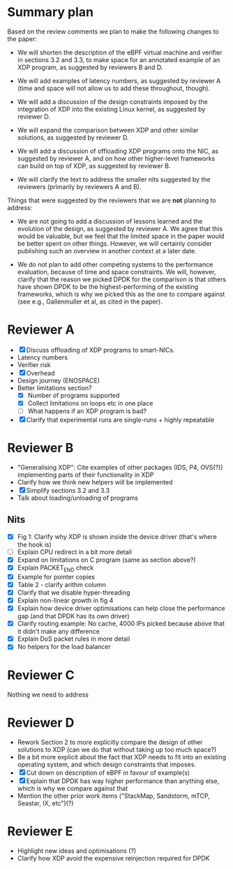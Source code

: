 * Summary plan
Based on the review comments we plan to make the following changes to the paper:

- We will shorten the description of the eBPF virtual machine and verifier in
  sections 3.2 and 3.3, to make space for an annotated example of an XDP
  program, as suggested by reviewers B and D.

- We will add examples of latency numbers, as suggested by reviewer A (time and
  space will not allow us to add these throughout, though).

- We will add a discussion of the design constraints imposed by the integration
  of XDP into the existing Linux kernel, as suggested by reviewer D.

- We will expand the comparison between XDP and other similar solutions, as
  suggested by reviewer D.

- We will add a discussion of offloading XDP programs onto the NIC, as suggested
  by reviewer A, and on how other higher-level frameworks can build on top of
  XDP, as suggested by reviewer B.

- We will clarify the text to address the smaller nits suggested by the
  reviewers (primarily by reviewers A and B).

Things that were suggested by the reviewers that we are *not* planning to
address:

- We are not going to add a discussion of lessons learned and the evolution of
  the design, as suggested by reviewer A. We agree that this would be valuable,
  but we feel that the limited space in the paper would be better spent on other
  things. However, we will certainly consider publishing such an overview in
  another context at a later date.

- We do not plan to add other competing systems to the performance evaluation,
  because of time and space constraints. We will, however, clarify that the
  reason we picked DPDK for the comparison is that others have shown DPDK to be
  the highest-performing of the existing frameworks, which is why we picked this
  as the one to compare against (see e.g., Gallenmuller et al, as cited in the
  paper).


* Reviewer A
- [X] Discuss offloading of XDP programs to smart-NICs.
- Latency numbers
- Verifier risk
- [X] Overhead
- Design journey (ENOSPACE)
- Better limitations section?
  - [X] Number of programs supported
  - [X] Collect limitations on loops etc in one place
  - [ ] What happens if an XDP program is bad?
- [X] Clarify that experimental runs are single-runs + highly repeatable
* Reviewer B
- "Generalising XDP": Cite examples of other packages (IDS, P4, OVS(?))
  implementing parts of their functionality in XDP
- Clarify how we think new helpers will be implemented
- [X] Simplify sections 3.2 and 3.3
- Talk about loading/unloading of programs
** Nits
- [X] Fig 1: Clarify why XDP is shown inside the device driver (that's where the
  hook is)
- [ ] Explain CPU redirect in a bit more detail
- [X] Expand on limitations on C program (same as section above?)
- [X] Explain PACKET_END check
- [X] Example for pointer copies
- [X] Table 2 - clarify arithm column
- [X] Clarify that we disable hyper-threading
- [X] Explain non-linear growth in fig 4
- [X] Explain how device driver optimisations can help close the performance gap
  (and that DPDK has its own driver)
- [X] Clarify routing example: No cache, 4000 IPs picked because above that it
  didn't make any difference
- [X] Explain DoS packet rules in more detail
- [X] No helpers for the load balancer
* Reviewer C
Nothing we need to address
* Reviewer D
- Rework Section 2 to more explicitly compare the design of other solutions to
  XDP (can we do that without taking up too much space?)
- Be a bit more explicit about the fact that XDP needs to fit into an existing
  operating system, and which design constraints that imposes.
- [X] Cut down on description of eBPF in favour of example(s)
- [X] Explain that DPDK has way higher performance than anything else, which is why
  we compare against that
- Mention the other prior work items ("StackMap, Sandstorm, mTCP, Seastar, IX, etc")(?)
* Reviewer E
- Highlight new ideas and optimisations (?)
- Clarify how XDP avoid the expensive reinjection required for DPDK
